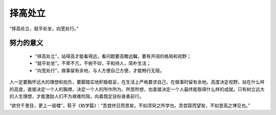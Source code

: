 .. post:: Jan 24, 2021
   :tags: 哲学, 心理, 感悟
   :author: Qitas
   :location: SUZ

择高处立
================

“择高处立，就平处坐，向宽处行。”

.. figure:: /imges/3.jpg
   :width: 100%
   :align: center


努力的意义
----------------

  * “择高处立”，站得高才能看得远，看问题要高瞻远瞩，要有开阔的格局和视野；
  * “就平处坐”，不卑不亢，不俯不仰，平和待人，简朴生活；
  * “向宽处行”，做事留有余地，与人方便自己方便，才能畅行无阻。

人一定要胸怀远大的理想和抱负，要脚踏实地积极稳妥，在生活上严格要求自己，在做事时留有余地。高度决定视野，站在什么样的高度，直接决定一个人的胸襟，决定一个人的所作所为、所思所想，也直接决定一个人最终能取得什么样的成就。只有树立远大的人生理想，才能激励人们不为艰难险阻，向着既定目标奋勇前行。

“欲穷千里目，更上一层楼”，荀子《劝学篇》：“吾尝终日而思矣，不如须臾之所学也。吾尝跂而望矣，不如登高之博见也。”

